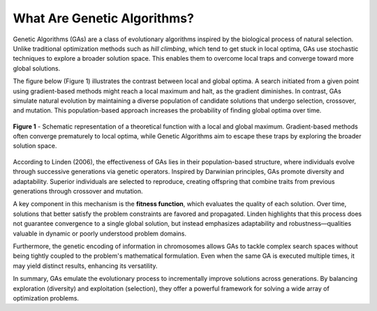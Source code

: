 *********************************
What Are Genetic Algorithms?
*********************************


Genetic Algorithms (GAs) are a class of evolutionary algorithms inspired by the biological process of natural selection. Unlike traditional optimization methods such as *hill climbing*, which tend to get stuck in local optima, GAs use stochastic techniques to explore a broader solution space. This enables them to overcome local traps and converge toward more global solutions.

The figure below (Figure 1) illustrates the contrast between local and global optima. A search initiated from a given point using gradient-based methods might reach a local maximum and halt, as the gradient diminishes. In contrast, GAs simulate natural evolution by maintaining a diverse population of candidate solutions that undergo selection, crossover, and mutation. This population-based approach increases the probability of finding global optima over time.

.. figure:: ../_static/hill_climbing_func.png
   :align: center
   :width: 450px
   :alt: Local and Global Optima

   **Figure 1** - Schematic representation of a theoretical function with a local and global maximum. Gradient-based methods often converge prematurely to local optima, while Genetic Algorithms aim to escape these traps by exploring the broader solution space.

According to Linden (2006), the effectiveness of GAs lies in their population-based structure, where individuals evolve through successive generations via genetic operators. Inspired by Darwinian principles, GAs promote diversity and adaptability. Superior individuals are selected to reproduce, creating offspring that combine traits from previous generations through crossover and mutation.

A key component in this mechanism is the **fitness function**, which evaluates the quality of each solution. Over time, solutions that better satisfy the problem constraints are favored and propagated. Linden highlights that this process does not guarantee convergence to a single global solution, but instead emphasizes adaptability and robustness—qualities valuable in dynamic or poorly understood problem domains.

Furthermore, the genetic encoding of information in chromosomes allows GAs to tackle complex search spaces without being tightly coupled to the problem's mathematical formulation. Even when the same GA is executed multiple times, it may yield distinct results, enhancing its versatility.

In summary, GAs emulate the evolutionary process to incrementally improve solutions across generations. By balancing exploration (diversity) and exploitation (selection), they offer a powerful framework for solving a wide array of optimization problems.

